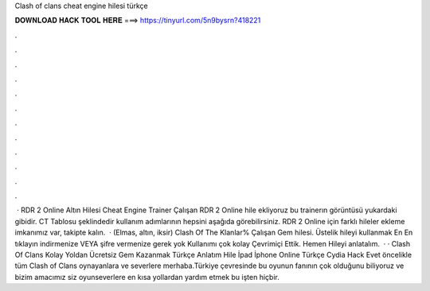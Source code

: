 Clash of clans cheat engine hilesi türkçe

𝐃𝐎𝐖𝐍𝐋𝐎𝐀𝐃 𝐇𝐀𝐂𝐊 𝐓𝐎𝐎𝐋 𝐇𝐄𝐑𝐄 ===> https://tinyurl.com/5n9bysrn?418221

.

.

.

.

.

.

.

.

.

.

.

.

 · RDR 2 Online Altın Hilesi Cheat Engine Trainer Çalışan RDR 2 Online hile ekliyoruz bu trainerın görüntüsü yukardaki gibidir. CT Tablosu şeklindedir kullanım adımlarının hepsini aşağıda görebilirsiniz. RDR 2 Online için farklı hileler ekleme imkanımız var, takipte kalın.  · (Elmas, altın, iksir) Clash Of The Klanlar% Çalışan Gem hilesi. Üstelik hileyi kullanmak En En tıklayın indirmenize VEYA şifre vermenize gerek yok Kullanımı çok kolay Çevrimiçi Ettik. Hemen Hileyi anlatalım.  · · Clash Of Clans Kolay Yoldan Ücretsiz Gem Kazanmak Türkçe Anlatım Hile İpad İphone Online Türkçe Cydia Hack Evet öncelikle tüm Clash of Clans oynayanlara ve severlere merhaba.Türkiye çevresinde bu oyunun fanının çok olduğunu biliyoruz ve bizim amacımız siz oyunseverlere en kısa yollardan yardım etmek bu işten hiçbir.